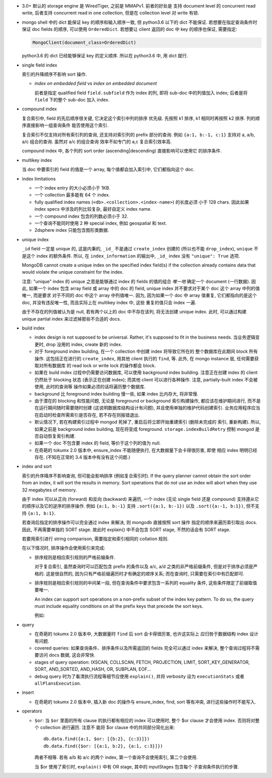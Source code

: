 - 3.0+ 默认的 storage engine 是 WiredTiger, 之前是 MMAPv1. 前者的好处是
  支持 document level 的 concurrent read write, 后者支持 concurrent read
  in one collection, 但是在 collection level 对 write 有锁.

- mongo shell 中的 dict 能保证 key 的顺序和输入顺序一致, 但 python3.6 以下的 dict
  不能保证. 若想要在指定查询条件时保证 doc fields 的顺序, 可以使用 ``OrderedDict``.
  若想要让 client 返回的 doc 中 key 的顺序也保证, 需要指定:

  .. code:: python

    MongoClient(document_class=OrderedDict)

  python3.6 的 dict 已经能够保证 key 的定义顺序. 所以在 python3.6 中, 用 dict 就行.

- single field index

  索引的升降顺序不影响 sort 操作.

  * `index on embedded field` vs `index on embedded document`

    前者是指定 qualified field ``field.subfield`` 作为 index 的列, 即将 sub-doc
    中的列值加入 index; 后者是将 ``field`` 下的整个 sub-doc 加入 index.

- compound index

  复合索引中, field 的先后顺序很关键, 它决定这个索引中列的排序
  优先级. 先按照 k1 排序, k1 相同时再按照 k2 排序. 列的顺序直接影响一组查询条件
  能否使用这个索引.

  复合索引不仅支持对所有索引列的查询, 还支持对索引列的 prefix 部分的查询.
  例如 ``{a:1, b:-1, c:1}`` 支持对 a, a/b, a/c 组合的查询. 虽然对 a/c 的组合查询
  效率不如专门的 a,c 复合索引效率高.

  compound index 中, 各个列的 sort order (ascending|descending) 直接影响可以使用它
  的排序条件.

- multikey index

  当 doc 中要索引的 field 的值是一个 array, 每个值都会加入索引中, 它们都指向这个 doc.

- index limitations

  * 一个 index entry 的大小必须小于 1KB.

  * 一个 collection 最多能有 64 个 index.

  * fully qualified index names (``<db>.<collection>.<index-name>``) 的长度必须
    小于 128 chars. 因此如果 index specs 中涉及的列比较复杂, 最好自定义 index name.

  * 一个 compound index 包含的列数必须小于 32.

  * 一个查询不能同时使用 2 种 special index, 例如 geospatial 和 text.

  * 2dsphere index 只能包含图形类数据.

- unique index

  ``_id`` field 一定是 unique 的, 这是内秉的, ``_id_`` 不是通过 ``create_index``
  创建的 (所以也不能 ``drop_index``), ``unique`` 不是这个 index 的额外条件. 所以,
  在 ``index_information`` 的输出中, ``_id_`` index 没有 ``"unique": True`` 选项.

  MongoDB cannot create a unique index on the specified index field(s) if
  the collection already contains data that would violate the unique constraint
  for the index.

  注意: "unique" index 的 unique 之意是能够通过 index 的 fields 的值的组合 *唯一地*
  确定一个 document (一行数据). 因此, 如果一个 index 包含 array field 或 array 中的
  doc 的 field, unique index 并不要求对于某个 doc 这个 array 中列的值唯一, 而是要求
  对于不同的 doc 中这个 array 中列值唯一. 因为, 因为如果一个 doc 中 array 值重复,
  它们都指向的是这个 doc, 并没有违反唯一性, 而且实际上在 multikey index 中, 这些
  重复的值只会 index 一遍.

  由于不存在的列值被认为是 null, 若有两个以上的 doc 中不存在该列, 将无法创建
  unique index. 此时, 可以通过构建 unique partial index 来过滤掉那些不合适的 docs.

- build index

  * index design is not supposed to be universal. Rather, it's supposed to fit
    in the business needs. 当业务逻辑变更时, drop 没用的 index, create 新的 index.

  * 对于 foreground index building, 在一个 collection 中创建 index 将导致它所在的
    整个数据库在此期间 block 所有操作. 这包括正在进行的 ``create_index``, 用其他
    client 执行的 ``find``, 等. 此外, 在 mongo instance 层, 任何需要获取对所有数据库
    的 read lock or write lock 的操作都会 block.

  * 如果在 build index 过程中仍需要访问数据库, 可以使用 background index building.
    注意正在创建 index 的 client 仍然处于 blocking 状态 (表示正在创建 index); 而其他
    client 可以进行各种操作. 注意, partially-built index 不会被使用, 此时的查询等
    操作如果必须的话将遍历整个数据库.

  * background 比 foreground index building 慢一些, 如果 index 比内存大, 将非常慢.

  * 由于潜在的 blocking 和性能问题, 无论是 foreground or background 索引构建操作,
    都应该在维护期间进行, 而不是在运行期间随时需要随时创建 (这说明数据库结构设计有问题),
    并且使用单独的维护代码创建索引. 业务应用程序应当在启动时检查所需索引是否存在,
    若不存在则报错退出.

  * 默认情况下, 若在构建索引过程中 mongod 死掉了, 重启后将立即开始重建索引 (删除未完成的
    索引, 重新构建). 所以, 如果之前是 background index building, 现在将变成 foreground.
    ``storage.indexBuildRetry`` 控制 mongod 是否自动恢复索引构建.

  * 如果一个 doc 不包含要 index 的 field, 等价于这个列的值为 null.

  * 在奇葩的 tokumx 2.0 版本中, ensure_index 不能随便执行, 在大数据量下会卡得很厉害, 即使
    相应 index 明明已经存在. (不知在正常的 3.4 版本中有没有这个问题.)

- index and sort

  索引的升序降序不影响查询, 但可能会影响排序 (例如复合索引时).
  If the query planner cannot obtain the sort order from an index,
  it will sort the results in memory. Sort operations that do not use
  an index will abort when they use 32 megabytes of memory.

  由于 index 可以从正向 (forward) 和反向 (backward) 来遍历, 一个 index (无论
  single field 还是 compound) 支持遵从它的顺序以及它的逆序的排序操作.
  例如 ``{a:1, b:-1}`` 支持 ``.sort({a:1, b:-1})`` 以及 ``.sort({a:-1, b:1})``,
  但不支持 ``{a:1, b:1}``.

  若查询后指定的排序操作可以完全通过 index 来解决, 则 mongodb 直接按照 sort 操作
  指定的顺序来遍历索引取出 docs. 因此, 不再需要单独的 SORT stage. 故此时 explain()
  中不会包含 SORT stage, 不然的话会有 SORT stage.

  若要用索引进行 string comparison, 需要指定和索引相同的 collation 规则.

  在以下情况时, 排序操作会使用索引来完成:

  * 排序规则是相应索引规则的严格前缀条件.

    对于复合索引, 虽然查询时可以匹配包含 prefix 的条件以及 a/c, a/d 之类的非严格前缀条件,
    但是对于排序必须是严格的. 这是很自然的, 因为只有严格前缀遍历时才有确定的顺序关系;
    而在查询时, 只需要在索引中有匹配即可.

  * 排序规则是相应索引规则的中间某一段, 但在查询条件中要求包含一系列的 equality 条件,
    这些条件限定了前缀取值要唯一.

    An index can support sort operations on a non-prefix subset of the index key pattern.
    To do so, the query must include equality conditions on all the prefix keys that
    precede the sort keys.

    例如:

    .. code:: javascript
      db.data.find( { a: 5, b: { $lt: 3} } ).sort( { b: 1 } )

- query

  * 在奇葩的 tokumx 2.0 版本中, 大数据量时 ``find`` 后 sort 会卡得很厉害, 也许这实际上
    应归咎于数据结构 index 设计有问题.

  * covered queries: 如果查询条件、排序条件以及所需返回的 fields 完全可以通过 index
    来解决, 整个查询过程将不需要访问 docs 数据, 这会非常快.

  * stages of query operation:
    IXSCAN, COLLSCAN, FETCH, PROJECTION, LIMIT, SORT_KEY_GENERATOR, SORT,
    AND_SORTED, AND_HASH, OR, SUBPLAN, EOF...

  * debug query 时为了看清执行流程等细节应使用 ``explain()``, 并将 verbosity 设为
    ``executionStats`` 或者 ``allPlansExecution``.

- insert

  * 在奇葩的 tokumx 2.0 版本中, 插入新 doc 的操作与 ensure_index, find, sort 等有冲突,
    进行这些操作时不能写入.

- operators

  * ``$or``: 当 ``$or`` 里面的所有 clause 的执行都有相应的 index 可以使用时,
    整个 $or clause 才会使用 index. 否则将对整个 collection 进行遍历. 注意不
    能将 $or clause 中的共同部分简化出来::

      db.data.find({a:1, $or: [{b:2}, {c:3}]})
      db.data.find({$or: [{a:1, b:2}, {a:1, c:3}]})

    两者不相等. 若有 a/b 和 a/c 的两个 index, 第一个查询不会使用索引, 第二个会使用.

    当 $or 使用了索引时, ``explain()`` 中有 OR stage, 其中的 inputStages 包含每个
    子查询条件执行的步骤.
